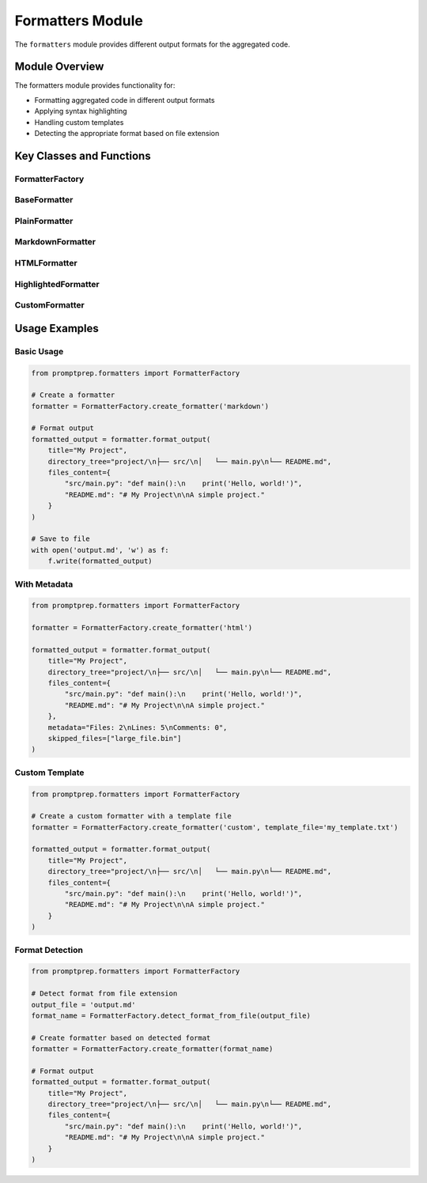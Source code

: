 .. _api_formatters:

Formatters Module
================

The ``formatters`` module provides different output formats for the aggregated code.

Module Overview
-------------

.. py:module:: promptprep.formatters

The formatters module provides functionality for:

- Formatting aggregated code in different output formats
- Applying syntax highlighting
- Handling custom templates
- Detecting the appropriate format based on file extension

Key Classes and Functions
-----------------------

FormatterFactory
~~~~~~~~~~~~~~

.. py:class:: FormatterFactory

   Factory class for creating the appropriate formatter based on the format name.

   .. py:classmethod:: create_formatter(format_name, template_file=None)

      Create a formatter instance based on the format name.

      :param str format_name: The name of the format ('plain', 'markdown', 'html', 'highlighted', or 'custom')
      :param str template_file: Path to the template file for custom format (default: None)
      :return: A formatter instance
      :rtype: BaseFormatter
      :raises ValueError: If the format name is not recognized

   .. py:classmethod:: detect_format_from_file(file_path)

      Detect the appropriate format based on the file extension.

      :param str file_path: Path to the output file
      :return: The detected format name
      :rtype: str

BaseFormatter
~~~~~~~~~~~

.. py:class:: BaseFormatter

   Base class for all formatters.

   .. py:method:: format_output(title, directory_tree, files_content, metadata=None, skipped_files=None)

      Format the aggregated code.

      :param str title: The title of the output
      :param str directory_tree: ASCII directory tree
      :param dict files_content: Dictionary mapping file paths to their content
      :param str metadata: Metadata about the codebase (default: None)
      :param list skipped_files: List of files that were skipped (default: None)
      :return: Formatted output
      :rtype: str

   .. py:method:: format_file_header(file_path)

      Format a file header.

      :param str file_path: Path to the file
      :return: Formatted file header
      :rtype: str

   .. py:method:: format_file_content(file_path, content)

      Format the content of a file.

      :param str file_path: Path to the file
      :param str content: Content of the file
      :return: Formatted file content
      :rtype: str

PlainFormatter
~~~~~~~~~~~~

.. py:class:: PlainFormatter

   Formatter for plain text output.

   .. py:method:: format_output(title, directory_tree, files_content, metadata=None, skipped_files=None)

      Format the aggregated code as plain text.

      :param str title: The title of the output
      :param str directory_tree: ASCII directory tree
      :param dict files_content: Dictionary mapping file paths to their content
      :param str metadata: Metadata about the codebase (default: None)
      :param list skipped_files: List of files that were skipped (default: None)
      :return: Formatted output as plain text
      :rtype: str

   .. py:method:: format_file_header(file_path)

      Format a file header as plain text.

      :param str file_path: Path to the file
      :return: Formatted file header
      :rtype: str

   .. py:method:: format_file_content(file_path, content)

      Format the content of a file as plain text.

      :param str file_path: Path to the file
      :param str content: Content of the file
      :return: Formatted file content
      :rtype: str

MarkdownFormatter
~~~~~~~~~~~~~~

.. py:class:: MarkdownFormatter

   Formatter for Markdown output.

   .. py:method:: format_output(title, directory_tree, files_content, metadata=None, skipped_files=None)

      Format the aggregated code as Markdown.

      :param str title: The title of the output
      :param str directory_tree: ASCII directory tree
      :param dict files_content: Dictionary mapping file paths to their content
      :param str metadata: Metadata about the codebase (default: None)
      :param list skipped_files: List of files that were skipped (default: None)
      :return: Formatted output as Markdown
      :rtype: str

   .. py:method:: format_file_header(file_path)

      Format a file header as Markdown.

      :param str file_path: Path to the file
      :return: Formatted file header
      :rtype: str

   .. py:method:: format_file_content(file_path, content)

      Format the content of a file as Markdown with syntax highlighting.

      :param str file_path: Path to the file
      :param str content: Content of the file
      :return: Formatted file content with Markdown code blocks
      :rtype: str

   .. py:method:: get_language_from_extension(file_path)

      Determine the language for syntax highlighting based on the file extension.

      :param str file_path: Path to the file
      :return: Language name for syntax highlighting
      :rtype: str

HTMLFormatter
~~~~~~~~~~~

.. py:class:: HTMLFormatter

   Formatter for HTML output.

   .. py:method:: format_output(title, directory_tree, files_content, metadata=None, skipped_files=None)

      Format the aggregated code as HTML.

      :param str title: The title of the output
      :param str directory_tree: ASCII directory tree
      :param dict files_content: Dictionary mapping file paths to their content
      :param str metadata: Metadata about the codebase (default: None)
      :param list skipped_files: List of files that were skipped (default: None)
      :return: Formatted output as HTML
      :rtype: str

   .. py:method:: format_file_header(file_path)

      Format a file header as HTML.

      :param str file_path: Path to the file
      :return: Formatted file header
      :rtype: str

   .. py:method:: format_file_content(file_path, content)

      Format the content of a file as HTML.

      :param str file_path: Path to the file
      :param str content: Content of the file
      :return: Formatted file content with HTML pre tags
      :rtype: str

HighlightedFormatter
~~~~~~~~~~~~~~~~~

.. py:class:: HighlightedFormatter

   Formatter for syntax-highlighted HTML output.

   .. py:method:: format_output(title, directory_tree, files_content, metadata=None, skipped_files=None)

      Format the aggregated code as syntax-highlighted HTML.

      :param str title: The title of the output
      :param str directory_tree: ASCII directory tree
      :param dict files_content: Dictionary mapping file paths to their content
      :param str metadata: Metadata about the codebase (default: None)
      :param list skipped_files: List of files that were skipped (default: None)
      :return: Formatted output as syntax-highlighted HTML
      :rtype: str

   .. py:method:: format_file_header(file_path)

      Format a file header as HTML.

      :param str file_path: Path to the file
      :return: Formatted file header
      :rtype: str

   .. py:method:: format_file_content(file_path, content)

      Format the content of a file with syntax highlighting.

      :param str file_path: Path to the file
      :param str content: Content of the file
      :return: Syntax-highlighted file content
      :rtype: str

   .. py:method:: highlight_code(code, lexer_name)

      Apply syntax highlighting to code.

      :param str code: Code to highlight
      :param str lexer_name: Name of the lexer to use for highlighting
      :return: Highlighted code as HTML
      :rtype: str

CustomFormatter
~~~~~~~~~~~~

.. py:class:: CustomFormatter(template_file)

   Formatter for custom output based on a template file.

   :param str template_file: Path to the template file

   .. py:method:: format_output(title, directory_tree, files_content, metadata=None, skipped_files=None)

      Format the aggregated code using a custom template.

      :param str title: The title of the output
      :param str directory_tree: ASCII directory tree
      :param dict files_content: Dictionary mapping file paths to their content
      :param str metadata: Metadata about the codebase (default: None)
      :param list skipped_files: List of files that were skipped (default: None)
      :return: Formatted output based on the template
      :rtype: str

   .. py:method:: load_template()

      Load the template from the template file.

      :return: Template content
      :rtype: str
      :raises FileNotFoundError: If the template file doesn't exist

   .. py:method:: replace_placeholders(template, title, directory_tree, files_content, metadata, skipped_files)

      Replace placeholders in the template with actual content.

      :param str template: Template content
      :param str title: The title of the output
      :param str directory_tree: ASCII directory tree
      :param dict files_content: Dictionary mapping file paths to their content
      :param str metadata: Metadata about the codebase
      :param list skipped_files: List of files that were skipped
      :return: Template with placeholders replaced
      :rtype: str

Usage Examples
------------

Basic Usage
~~~~~~~~~~

.. code-block:: python

   from promptprep.formatters import FormatterFactory

   # Create a formatter
   formatter = FormatterFactory.create_formatter('markdown')

   # Format output
   formatted_output = formatter.format_output(
       title="My Project",
       directory_tree="project/\n├── src/\n│   └── main.py\n└── README.md",
       files_content={
           "src/main.py": "def main():\n    print('Hello, world!')",
           "README.md": "# My Project\n\nA simple project."
       }
   )

   # Save to file
   with open('output.md', 'w') as f:
       f.write(formatted_output)

With Metadata
~~~~~~~~~~~

.. code-block:: python

   from promptprep.formatters import FormatterFactory

   formatter = FormatterFactory.create_formatter('html')
   
   formatted_output = formatter.format_output(
       title="My Project",
       directory_tree="project/\n├── src/\n│   └── main.py\n└── README.md",
       files_content={
           "src/main.py": "def main():\n    print('Hello, world!')",
           "README.md": "# My Project\n\nA simple project."
       },
       metadata="Files: 2\nLines: 5\nComments: 0",
       skipped_files=["large_file.bin"]
   )

Custom Template
~~~~~~~~~~~~~

.. code-block:: python

   from promptprep.formatters import FormatterFactory

   # Create a custom formatter with a template file
   formatter = FormatterFactory.create_formatter('custom', template_file='my_template.txt')
   
   formatted_output = formatter.format_output(
       title="My Project",
       directory_tree="project/\n├── src/\n│   └── main.py\n└── README.md",
       files_content={
           "src/main.py": "def main():\n    print('Hello, world!')",
           "README.md": "# My Project\n\nA simple project."
       }
   )

Format Detection
~~~~~~~~~~~~~~

.. code-block:: python

   from promptprep.formatters import FormatterFactory

   # Detect format from file extension
   output_file = 'output.md'
   format_name = FormatterFactory.detect_format_from_file(output_file)
   
   # Create formatter based on detected format
   formatter = FormatterFactory.create_formatter(format_name)
   
   # Format output
   formatted_output = formatter.format_output(
       title="My Project",
       directory_tree="project/\n├── src/\n│   └── main.py\n└── README.md",
       files_content={
           "src/main.py": "def main():\n    print('Hello, world!')",
           "README.md": "# My Project\n\nA simple project."
       }
   )